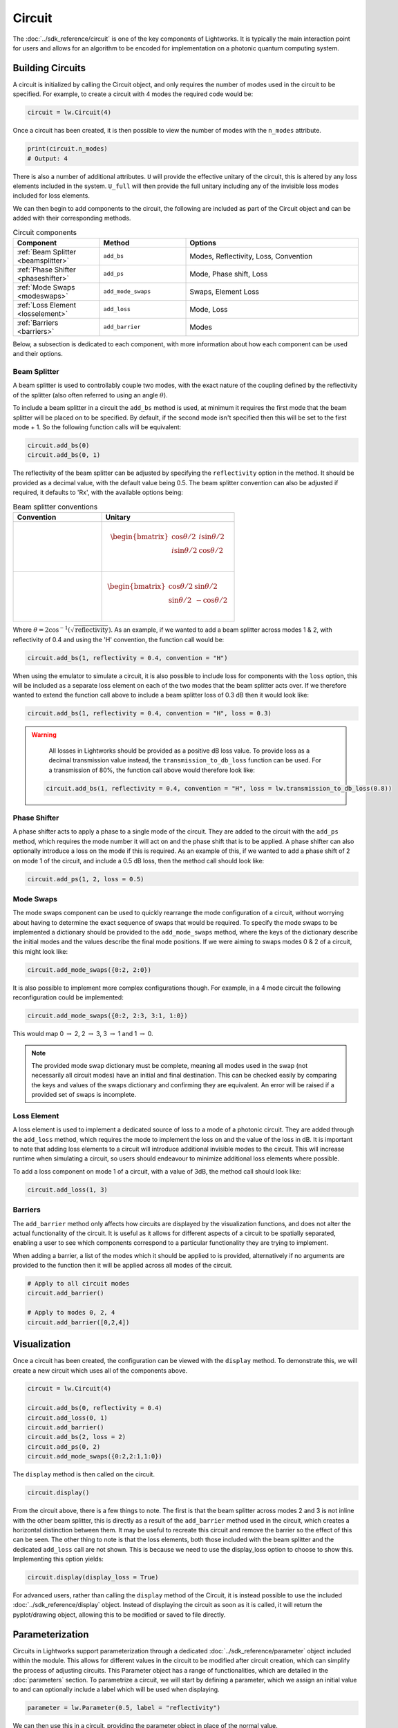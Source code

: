 Circuit
=======

The :doc:`../sdk_reference/circuit` is one of the key components of Lightworks. It is typically the main interaction point for users and allows for an algorithm to be encoded for implementation on a photonic quantum computing system.

.. note that somewhere here there will need to be a note on what loss is and how it is included.

Building Circuits
-----------------

A circuit is initialized by calling the Circuit object, and only requires the number of modes used in the circuit to be specified. For example, to create a circuit with 4 modes the required code would be:

.. code-block:: Python

    circuit = lw.Circuit(4)

Once a circuit has been created, it is then possible to view the number of modes with the ``n_modes`` attribute.

.. code-block:: Python

    print(circuit.n_modes)
    # Output: 4

There is also a number of additional attributes. ``U`` will provide the effective unitary of the circuit, this is altered by any loss elements included in the system. ``U_full`` will then provide the full unitary including any of the invisible loss modes included for loss elements.

We can then begin to add components to the circuit, the following are included as part of the Circuit object and can be added with their corresponding methods.

.. list-table:: Circuit components
    :widths: 25 25 50
    :header-rows: 1

    * - Component
      - Method
      - Options
    * - :ref:`Beam Splitter <beamsplitter>`
      - ``add_bs``
      - Modes, Reflectivity, Loss, Convention
    * - :ref:`Phase Shifter <phaseshifter>`
      - ``add_ps``
      - Mode, Phase shift, Loss
    * - :ref:`Mode Swaps <modeswaps>`
      - ``add_mode_swaps``
      - Swaps, Element Loss
    * - :ref:`Loss Element <losselement>`
      - ``add_loss``
      - Mode, Loss
    * - :ref:`Barriers <barriers>`
      - ``add_barrier``
      - Modes

Below, a subsection is dedicated to each component, with more information about how each component can be used and their options.

.. _beamsplitter:

Beam Splitter
^^^^^^^^^^^^^

A beam splitter is used to controllably couple two modes, with the exact nature of the coupling defined by the reflectivity of the splitter (also often referred to using an angle :math:`\theta`).

To include a beam splitter in a circuit the ``add_bs`` method is used, at minimum it requires the first mode that the beam splitter will be placed on to be specified. By default, if the second mode isn't specified then this will be set to the first mode + 1. So the following function calls will be equivalent:

.. code-block:: Python

    circuit.add_bs(0)
    circuit.add_bs(0, 1)

The reflectivity of the beam splitter can be adjusted by specifying the ``reflectivity`` option in the method. It should be provided as a decimal value, with the default value being 0.5. The beam splitter convention can also be adjusted if required, it defaults to 'Rx', with the available options being:

.. list-table:: Beam splitter conventions
    :widths: 40 60
    :header-rows: 1

    * - Convention
      - Unitary
    * - .. centered:: Rx
      - .. math:: \begin{bmatrix}
                      \cos{\theta/2} & i\sin{\theta/2} \\
                      i\sin{\theta/2} & \cos{\theta/2} \\
                  \end{bmatrix}
    * - .. centered:: H
      - .. math:: \begin{bmatrix}
                      \cos{\theta/2} & \sin{\theta/2} \\
                      \sin{\theta/2} & -\cos{\theta/2} \\
                  \end{bmatrix}

Where :math:`\theta = 2\cos^{-1}(\sqrt{\text{reflectivity}})`. As an example, if we wanted to add a beam splitter across modes 1 & 2, with reflectivity of 0.4 and using the 'H' convention, the function call would be:

.. code-block:: Python

    circuit.add_bs(1, reflectivity = 0.4, convention = "H")

When using the emulator to simulate a circuit, it is also possible to include loss for components with the ``loss`` option, this will be included as a separate loss element on each of the two modes that the beam splitter acts over. If we therefore wanted to extend the function call above to include a beam splitter loss of 0.3 dB then it would look like:

.. code-block:: Python

    circuit.add_bs(1, reflectivity = 0.4, convention = "H", loss = 0.3)

.. warning:: 
    All losses in Lightworks should be provided as a positive dB loss value. To provide loss as a decimal transmission value instead, the ``transmission_to_db_loss`` function can be used. For a transmission of 80%, the function call above would therefore look like:

  .. code-block:: Python

    circuit.add_bs(1, reflectivity = 0.4, convention = "H", loss = lw.transmission_to_db_loss(0.8))

.. _phaseshifter:

Phase Shifter
^^^^^^^^^^^^^

A phase shifter acts to apply a phase to a single mode of the circuit. They are added to the circuit with the ``add_ps`` method, which requires the mode number it will act on and the phase shift that is to be applied. A phase shifter can also optionally introduce a loss on the mode if this is required. As an example of this, if we wanted to add a phase shift of 2 on mode 1 of the circuit, and include a 0.5 dB loss, then the method call should look like:

.. code-block:: Python

    circuit.add_ps(1, 2, loss = 0.5)

.. _modeswaps:

Mode Swaps
^^^^^^^^^^

The mode swaps component can be used to quickly rearrange the mode configuration of a circuit, without worrying about having to determine the exact sequence of swaps that would be required. To specify the mode swaps to be implemented a dictionary should be provided to the ``add_mode_swaps`` method, where the keys of the dictionary describe the initial modes and the values describe the final mode positions. If we were aiming to swaps modes 0 & 2 of a circuit, this might look like:

.. code-block:: Python

    circuit.add_mode_swaps({0:2, 2:0})

It is also possible to implement more complex configurations though. For example, in a 4 mode circuit the following reconfiguration could be implemented:

.. code-block:: Python

    circuit.add_mode_swaps({0:2, 2:3, 3:1, 1:0})

This would map 0 :math:`\rightarrow` 2, 2 :math:`\rightarrow` 3, 3 :math:`\rightarrow` 1 and 1 :math:`\rightarrow` 0.

.. note::
    The provided mode swap dictionary must be complete, meaning all modes used in the swap (not necessarily all circuit modes) have an initial and final destination. This can be checked easily by comparing the keys and values of the swaps dictionary and confirming they are equivalent. An error will be raised if a provided set of swaps is incomplete.

.. _losselement:

Loss Element
^^^^^^^^^^^^

A loss element is used to implement a dedicated source of loss to a mode of a photonic circuit. They are added through the ``add_loss`` method, which requires the mode to implement the loss on and the value of the loss in dB. It is important to note that adding loss elements to a circuit will introduce additional invisible modes to the circuit. This will increase runtime when simulating a circuit, so users should endeavour to minimize additional loss elements where possible. 

To add a loss component on mode 1 of a circuit, with a value of 3dB, the method call should look like:

.. code-block:: Python

    circuit.add_loss(1, 3)

.. _barriers:

Barriers
^^^^^^^^^^^

The ``add_barrier`` method only affects how circuits are displayed by the visualization functions, and does not alter the actual functionality of the circuit. It is useful as it allows for different aspects of a circuit to be spatially separated, enabling a user to see which components correspond to a particular functionality they are trying to implement. 

When adding a barrier, a list of the modes which it should be applied to is provided, alternatively if no arguments are provided to the function then it will be applied across all modes of the circuit.

.. code-block:: Python

    # Apply to all circuit modes
    circuit.add_barrier()
    
    # Apply to modes 0, 2, 4
    circuit.add_barrier([0,2,4])

Visualization
-------------

Once a circuit has been created, the configuration can be viewed with the ``display`` method. To demonstrate this, we will create a new circuit which uses all of the components above.

.. code-block:: Python

    circuit = lw.Circuit(4)
  
    circuit.add_bs(0, reflectivity = 0.4)
    circuit.add_loss(0, 1)
    circuit.add_barrier()
    circuit.add_bs(2, loss = 2)
    circuit.add_ps(0, 2)
    circuit.add_mode_swaps({0:2,2:1,1:0})

The ``display`` method is then called on the circuit.

.. code-block:: Python
  
    circuit.display()

.. image:: assets/circuit_display_demo.svg
    :scale: 125%
    :align: center

From the circuit above, there is a few things to note. The first is that the beam splitter across modes 2 and 3 is not inline with the other beam splitter, this is directly as a result of the ``add_barrier`` method used in the circuit, which creates a horizontal distinction between them. It may be useful to recreate this circuit and remove the barrier so the effect of this can be seen. The other thing to note is that the loss elements, both those included with the beam splitter and the dedicated ``add_loss`` call are not shown. This is because we need to use the display_loss option to choose to show this. Implementing this option yields:

.. code-block:: Python
  
    circuit.display(display_loss = True)

.. image:: assets/circuit_display_demo_loss.svg
    :scale: 125%
    :align: center

For advanced users, rather than calling the ``display`` method of the Circuit, it is instead possible to use the included :doc:`../sdk_reference/display` object. Instead of displaying the circuit as soon as it is called, it will return the pyplot/drawing object, allowing this to be modified or saved to file directly.

Parameterization
----------------

Circuits in Lightworks support parameterization through a dedicated :doc:`../sdk_reference/parameter` object included within the module. This allows for different values in the circuit to be modified after circuit creation, which can simplify the process of adjusting circuits. This Parameter object has a range of functionalities, which are detailed in the :doc:`parameters` section. To parametrize a circuit, we will start by defining a parameter, which we assign an initial value to and can optionally include a label which will be used when displaying.

.. code-block:: Python
    
    parameter = lw.Parameter(0.5, label = "reflectivity")

We can then use this in a circuit, providing the parameter object in place of the normal value.

.. code-block:: Python

    circuit = lw.Circuit(4)

    circuit.add_bs(0, reflectivity = parameter)
    circuit.add_bs(2, reflectivity = parameter)
    circuit.add_bs(1, reflectivity = parameter)

When then viewing this circuit with ``display``, we will see that by default the parameter value is replaced by the provided label.

.. code-block:: Python

    circuit.display()

.. image:: assets/circuit_parameter_demo1.svg
    :scale: 100%
    :align: center

To instead view the circuit with the actual parameter values, we use ``show_parameter_values = True`` in the display method.

.. code-block:: Python

    circuit.display(show_parameter_values = True)

.. image:: assets/circuit_parameter_demo2.svg
    :scale: 100%
    :align: center

It is then possible to update the parameter value using the ``set`` method of the parameter. If this is updated to 0.3 it can be seen how this is then altered in the circuit visualization. 

.. code-block:: Python

    parameter.set(0.3)
    circuit.display(show_parameter_values = True)

.. image:: assets/circuit_parameter_demo3.svg
    :scale: 100%
    :align: center

This is the core functionality of Parameters in the circuit. It is also possible to store Parameters in the custom :doc:`../sdk_reference/parameter_dict` object, allowing for easy management and modification of parameters without having to assign each created Parameter to a distinct variable. It is recommended that this is utilized for any more than a couple of parameters. This is discussed further in the :doc:`parameters` section.

.. note::
    Only certain aspects of a circuit can be parameterized, this includes phase shifts, beam splitter reflectivities and loss values. The mode number that elements are placed on cannot be parameterized. Some caution should also be used, as if the value of the parameter is altered some it becomes invalid for the quantity it is assigned to, then this will raise a compilation error when the circuit is attempted to be used. 

Combining Circuits
------------------

Circuits also support addition, meaning it is possible to create sub-circuits with specific functionality and then combine them as required. There are two ways to do this.

The first is through the use of the ``+`` operator. This is simpler, but only supports the addition of equally sized circuits. An example of this is shown below, in which a circuit with a number of beam splitters is created and another with a number of phase shifters, these are then combined.

.. code-block:: Python

    circuit_bs = lw.Circuit(4)
    circuit_bs.add_bs(0)
    circuit_bs.add_bs(2)
    circuit_bs.add_bs(1)

    circuit_ps = lw.Circuit(4)
    circuit_ps.add_ps(0, 1)
    circuit_ps.add_ps(2, 2)
    circuit_ps.add_ps(1, 3)

    new_circuit = circuit_bs + circuit_ps
    new_circuit.display()

.. image:: assets/circuit_addition_demo1.svg
    :scale: 100%
    :align: center

The other way to combine circuits is through the ``add`` method, which allows for a smaller circuit to be added to a larger circuit. With the ``add`` method, it is also possible to choose which mode of the larger circuit the smaller circuit starts on. For example, in the following we create a 5 and 3 mode circuit, comprised of beam splitters and phase shifters respectively, and choose for the circuit being added to start on mode 1 of the larger circuit.

.. code-block:: Python

    circuit_bs = lw.Circuit(5)
    circuit_bs.add_bs(0)
    circuit_bs.add_bs(2)
    circuit_bs.add_bs(1)
    circuit_bs.add_bs(3)

    circuit_ps = lw.Circuit(3)
    circuit_ps.add_ps(0, 1)
    circuit_ps.add_ps(1, 2)
    circuit_ps.add_ps(2, 3)

    circuit_bs.add(circuit_ps, 1)
    circuit_bs.display()

.. image:: assets/circuit_addition_demo2.svg
    :scale: 100%
    :align: center

It can also be seen how unlike when using ``+`` the ``add`` method does not return a new circuit, and instead adds it to the existing created circuit.

.. note:: 
    The starting mode of the smaller circuit + the number of modes in the smaller circuit must be less than or equal to the number of modes in the larger circuit. For example, when adding a 4 mode circuit to a 6 mode circuit, then the 4 mode circuit could start on mode 0, 1 or 2. 

When using ``add``, it is also possible to choose to group all elements being added to the larger circuit into a single component. This has no functional effect on the circuit but can be useful when viewing the created circuit. A name can also be provided which is shown in the display. In this case we will choose to label the circuit as 'phases'. 

.. code-block:: Python

    circuit_bs = lw.Circuit(5)
    circuit_bs.add_bs(0)
    circuit_bs.add_bs(2)
    circuit_bs.add_bs(1)
    circuit_bs.add_bs(3)

    circuit_ps = lw.Circuit(3)
    circuit_ps.add_ps(0, 1)
    circuit_ps.add_ps(1, 2)
    circuit_ps.add_ps(2, 3)

    circuit_bs.add(circuit_ps, 1, group = True, name = "phases")
    circuit_bs.display()

.. image:: assets/circuit_addition_demo3.svg
    :scale: 100%
    :align: center

Heralding Integration
---------------------

In photonic quantum computing, ancillary photons/modes are often used to realize particular entangled states, particularly in qubit paradigms. The Lightworks Circuit supports the addition of these ancillary photons with the ``add_herald`` method, enabling heralding to be completed on a circuit without having to factor these modes being factored into the inputs and outputs of a circuit. This is supported for all simulation objects in the emulator.

As an example of this, in the following a herald is added on mode 2 of the circuit, requiring that 1 photon is input and output on this mode of the circuit. When the input and output mode are the same, only the input needs to be specified, but when they differ these both need to be specified. For example, ``add_herald(1, 2)`` and ``add_herald(1, 2, 2)`` are equivalent.

.. code-block:: Python

    circuit = lw.Circuit(4)
    circuit.add_bs(0)
    circuit.add_bs(1)
    circuit.add_bs(2)

    circuit.add_herald(1, 2)

    circuit.display()

.. image:: assets/circuit_herald_demo.svg
    :scale: 100%
    :align: center

It is also possible to include heralds as part of smaller circuits and then add them to a larger circuit. This enables small functional building blocks to be constructed and combined to create a larger transformation. When a sub-circuit has heralds added to it, this mode is not connected to the existing mode of the larger circuit, this means that for the example above, the sub-circuit would effectively have 3 modes. The effect of this can be seen below, in which the circuit above is added to a larger circuit. 

.. code-block:: Python

    main_circuit = lw.Circuit(4)
    main_circuit.add(circuit, 1)

    main_circuit.display()

.. image:: assets/circuit_herald_demo2.svg
    :scale: 100%
    :align: center

If a beam splitter is then added across modes 2 & 3, this will then effectively ignore the mode with the heralded photon.

.. code-block:: Python

    main_circuit.add_bs(2, 3)

    main_circuit.display()

.. image:: assets/circuit_herald_demo3.svg
    :scale: 100%
    :align: center

.. note::
    Despite the display only showing 4 modes, the circuit will now have 5 modes total. This will lead to an increase in job execution time, particularly if lots of heralded photons are used.

Other Functionality
-------------------

Also included within the circuit, is a number of additional methods which enable a circuit to be modified as required. In the following, the functionality of each is briefly discussed:

get_all_params
^^^^^^^^^^^^^^

This method will collect and return a list of all parameters used as part of a circuit.

.. code-block:: Python

    circuit.get_all_params()

copy
^^^^

Used to create an identical copy of a particular circuit. The ``freeze_parameters`` option can be used to decided whether any variables should remain assigned to parameters, or if they should just be assigned to the parameter value.

.. code-block:: Python

    circuit.copy()
    circuit.copy(freeze_parameters = True)

.. warning::
    If you decide not to freeze the parameters of a circuit before copying then both the original and copy of the circuit will be affected by any parameter changes.

unpack_groups
^^^^^^^^^^^^^

Can be used to unpack any groups of components that have been added to a circuit into individual elements.

.. code-block:: Python

    circuit.unpack_groups()

compress_mode_swaps
^^^^^^^^^^^^^^^^^^^

When this method is called it will look at any adjacent mode swaps in a circuit and compress them into a single element. This can be useful for reducing the footprint of a circuit.

.. code-block:: Python

    circuit.compress_mode_swaps()

remove_non_adjacent_bs
^^^^^^^^^^^^^^^^^^^^^^

This method can be used to convert any beam splitters that act across non-adjacent modes into a beam splitter on adjacent modes and a set of mode swaps across the circuit. This is useful as in photonic integrated circuit realizations of an interferometer the direct interaction between non-adjacent modes is not possible.

.. code-block:: Python

    circuit.remove_non_adjacent_bs()